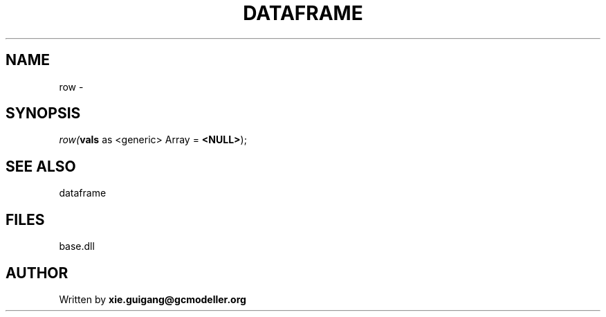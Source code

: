 .\" man page create by R# package system.
.TH DATAFRAME 4 2000-Jan "row" "row"
.SH NAME
row \- 
.SH SYNOPSIS
\fIrow(\fBvals\fR as <generic> Array = \fB<NULL>\fR);\fR
.SH SEE ALSO
dataframe
.SH FILES
.PP
base.dll
.PP
.SH AUTHOR
Written by \fBxie.guigang@gcmodeller.org\fR
